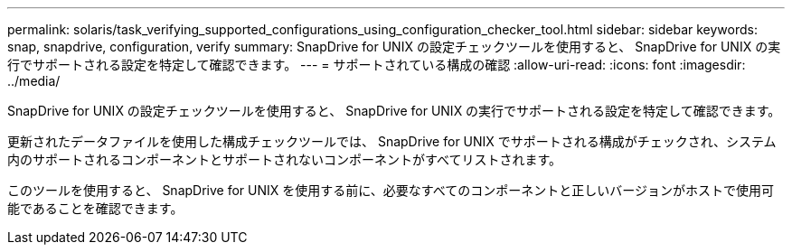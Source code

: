 ---
permalink: solaris/task_verifying_supported_configurations_using_configuration_checker_tool.html 
sidebar: sidebar 
keywords: snap, snapdrive, configuration, verify 
summary: SnapDrive for UNIX の設定チェックツールを使用すると、 SnapDrive for UNIX の実行でサポートされる設定を特定して確認できます。 
---
= サポートされている構成の確認
:allow-uri-read: 
:icons: font
:imagesdir: ../media/


[role="lead"]
SnapDrive for UNIX の設定チェックツールを使用すると、 SnapDrive for UNIX の実行でサポートされる設定を特定して確認できます。

更新されたデータファイルを使用した構成チェックツールでは、 SnapDrive for UNIX でサポートされる構成がチェックされ、システム内のサポートされるコンポーネントとサポートされないコンポーネントがすべてリストされます。

このツールを使用すると、 SnapDrive for UNIX を使用する前に、必要なすべてのコンポーネントと正しいバージョンがホストで使用可能であることを確認できます。
